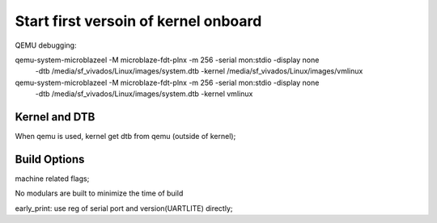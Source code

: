 
Start first versoin of kernel onboard
########################################


QEMU debugging:

qemu-system-microblazeel -M microblaze-fdt-plnx -m 256 -serial mon:stdio -display none \
 	-dtb /media/sf_vivados/Linux/images/system.dtb -kernel /media/sf_vivados/Linux/images/vmlinux
 	
qemu-system-microblazeel -M microblaze-fdt-plnx -m 256 -serial mon:stdio -display none \
 	-dtb /media/sf_vivados/Linux/images/system.dtb -kernel vmlinux
 	

Kernel and DTB
================
When qemu is used, kernel get dtb from qemu (outside of kernel);


Build Options
===============
machine related flags;

No modulars are built to minimize the time of build

early_print: use reg of serial port and version(UARTLITE) directly;

